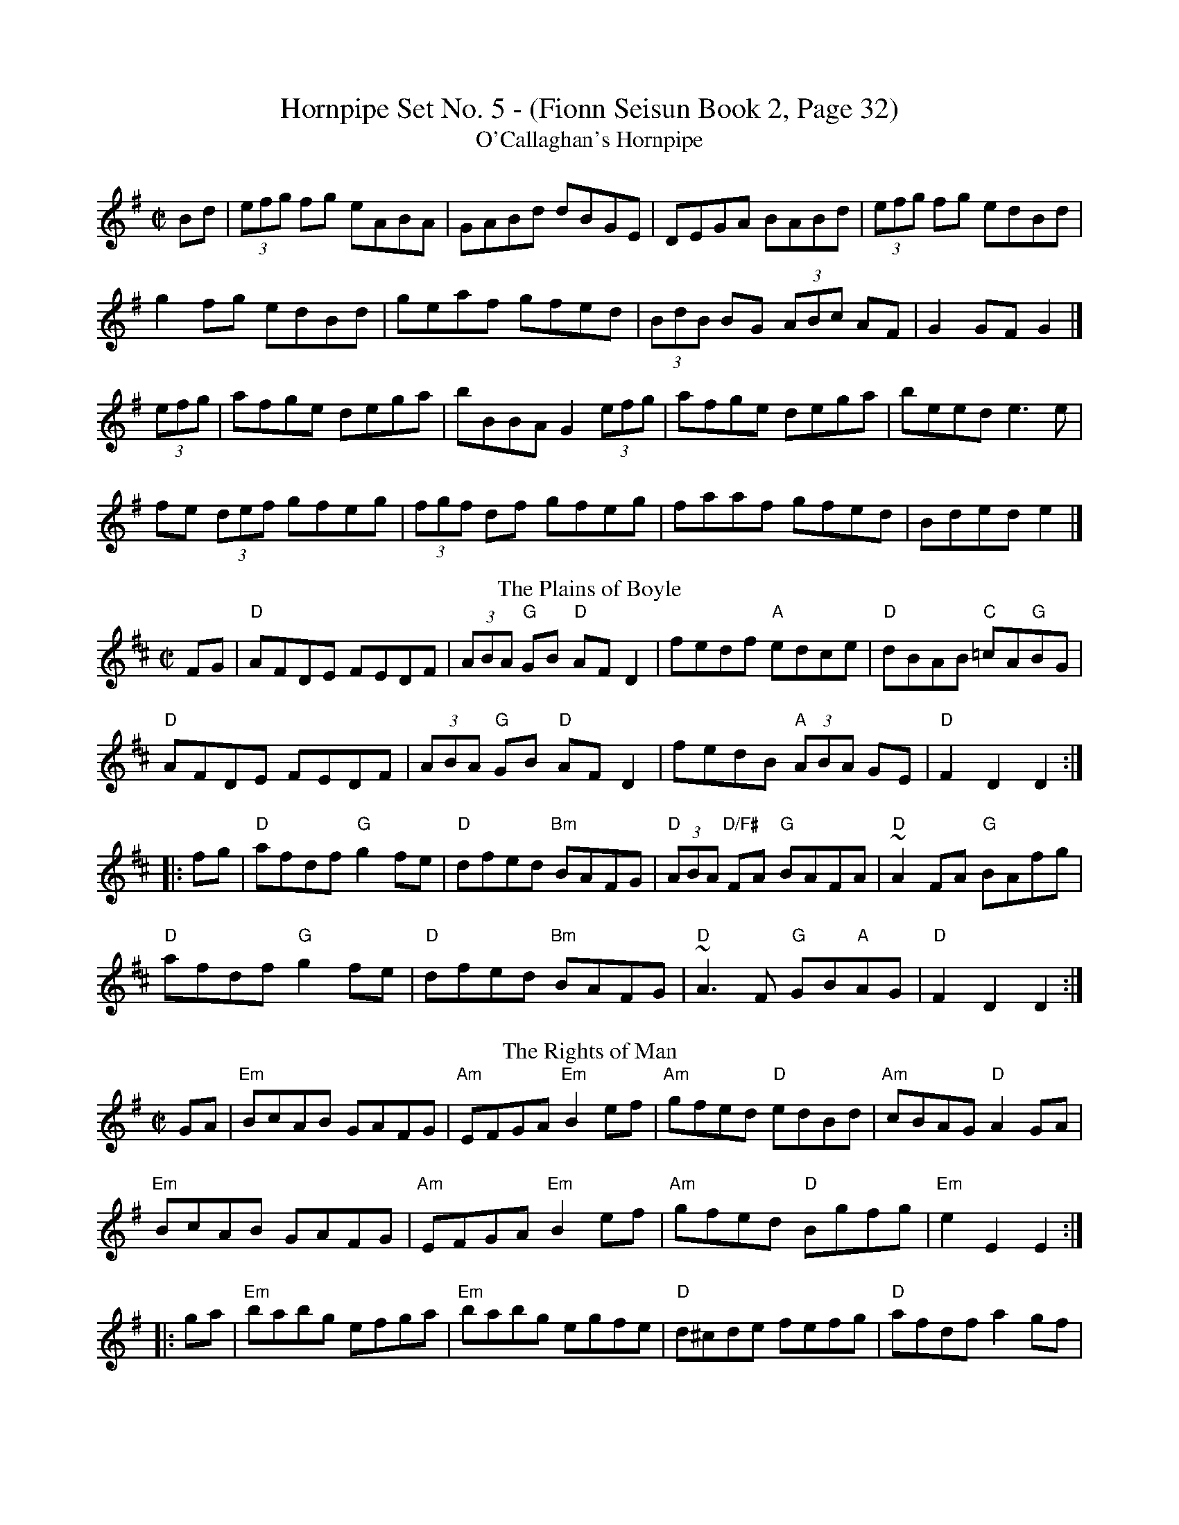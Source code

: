 X:1
T:Hornpipe Set No. 5 - (Fionn Seisun Book 2, Page 32)
T:O'Callaghan's Hornpipe
M:C|
L:1/8
K:G
Bd|(3efg fg eABA |GABd dBGE |DEGA BABd |(3efg fg edBd |
g2fg edBd |geaf gfed|(3BdB BG (3ABc AF|G2 GF G2|]
(3efg|afge dega |bBBA G2 (3efg |afge dega |beed e3 e |
fe (3def gfeg |(3fgf df gfeg|faaf gfed |Bded e2 |]
T:Plains of Boyle, The
R:hornpipe
M:C|
K:D
FG|"D"AFDE FEDF|(3ABA "G"GB "D"AFD2|fedf "A"edce|"D"dBAB "C"=cA"G"BG|
"D"AFDE FEDF|(3ABA "G"GB "D"AFD2|fedB "A"(3ABA GE|"D"F2D2 D2:|
|:fg|"D"afdf "G"g2fe|"D"dfed "Bm"BAFG|"D"(3ABA "D/F#"FA "G"BAFA|"D"~A2FA "G"BAfg|
"D"afdf "G"g2fe|"D"dfed "Bm"BAFG|"D"~A3F "G"GB"A"AG|"D"F2D2 D2:|
T:Rights of Man, The
R:hornpipe
M:C|
K:Em
GA|"Em"BcAB GAFG|"Am"EFGA "Em"B2ef|"Am"gfed "D"edBd|"Am"cBAG "D"A2GA|
"Em"BcAB GAFG|"Am"EFGA "Em"B2ef|"Am"gfed "D"Bgfg|"Em"e2E2 E2:|
|:ga|"Em"babg efga|"Em"babg egfe|"D"d^cde fefg|"D"afdf a2gf|
"Em"edef gfga|"G"(3bag af "C"gfef|"Am"gfed "D"Bgfg|"Em"e2E2 E2:|